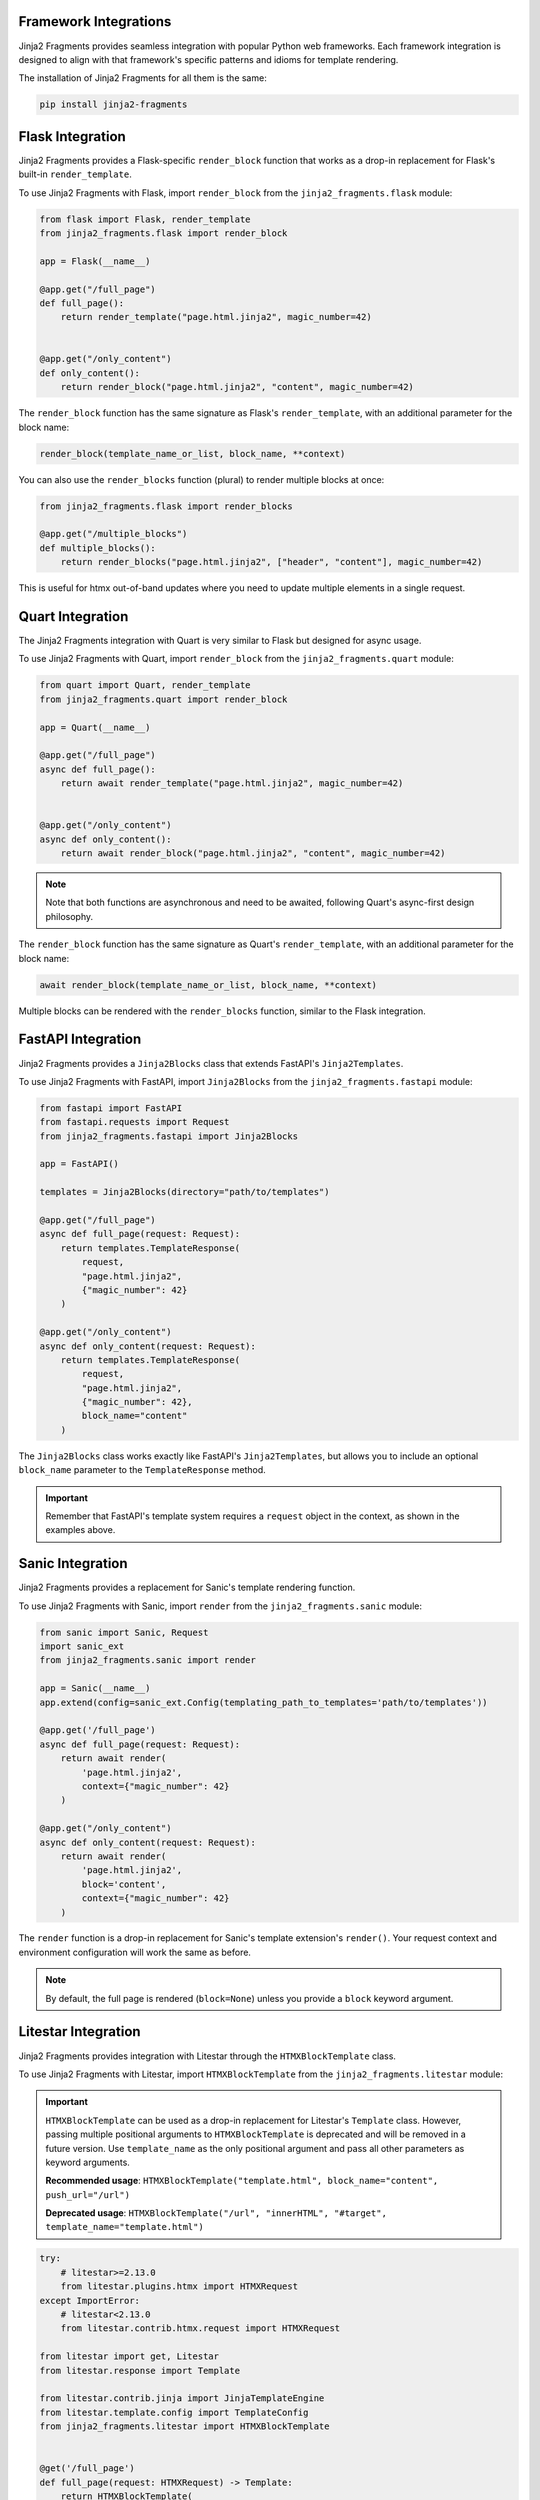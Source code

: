 
Framework Integrations
======================

Jinja2 Fragments provides seamless integration with popular Python web frameworks. Each framework integration is designed to align with that framework's specific patterns and idioms for template rendering.

The installation of Jinja2 Fragments for all them is the same:

.. code-block:: bash

   pip install jinja2-fragments


.. contents::
   :local:
   :depth: 2

Flask Integration
=================

Jinja2 Fragments provides a Flask-specific ``render_block`` function that works as a drop-in replacement for Flask's built-in ``render_template``.

To use Jinja2 Fragments with Flask, import ``render_block`` from the ``jinja2_fragments.flask`` module:

.. code-block:: python

   from flask import Flask, render_template
   from jinja2_fragments.flask import render_block

   app = Flask(__name__)

   @app.get("/full_page")
   def full_page():
       return render_template("page.html.jinja2", magic_number=42)


   @app.get("/only_content")
   def only_content():
       return render_block("page.html.jinja2", "content", magic_number=42)

The ``render_block`` function has the same signature as Flask's ``render_template``, with an additional parameter for the block name:

.. code-block:: python

   render_block(template_name_or_list, block_name, **context)


You can also use the ``render_blocks`` function (plural) to render multiple blocks at once:

.. code-block:: python

   from jinja2_fragments.flask import render_blocks

   @app.get("/multiple_blocks")
   def multiple_blocks():
       return render_blocks("page.html.jinja2", ["header", "content"], magic_number=42)

This is useful for htmx out-of-band updates where you need to update multiple elements in a single request.

Quart Integration
=================

The Jinja2 Fragments integration with Quart is very similar to Flask but designed for async usage.

To use Jinja2 Fragments with Quart, import ``render_block`` from the ``jinja2_fragments.quart`` module:

.. code-block:: python

   from quart import Quart, render_template
   from jinja2_fragments.quart import render_block

   app = Quart(__name__)

   @app.get("/full_page")
   async def full_page():
       return await render_template("page.html.jinja2", magic_number=42)


   @app.get("/only_content")
   async def only_content():
       return await render_block("page.html.jinja2", "content", magic_number=42)

.. note::
   Note that both functions are asynchronous and need to be awaited, following Quart's async-first design philosophy.

The ``render_block`` function has the same signature as Quart's ``render_template``, with an additional parameter for the block name:

.. code-block:: python

   await render_block(template_name_or_list, block_name, **context)

Multiple blocks can be rendered with the ``render_blocks`` function, similar to the Flask integration.

FastAPI Integration
===================

Jinja2 Fragments provides a ``Jinja2Blocks`` class that extends FastAPI's ``Jinja2Templates``.

To use Jinja2 Fragments with FastAPI, import ``Jinja2Blocks`` from the ``jinja2_fragments.fastapi`` module:

.. code-block:: python

   from fastapi import FastAPI
   from fastapi.requests import Request
   from jinja2_fragments.fastapi import Jinja2Blocks

   app = FastAPI()

   templates = Jinja2Blocks(directory="path/to/templates")

   @app.get("/full_page")
   async def full_page(request: Request):
       return templates.TemplateResponse(
           request,
           "page.html.jinja2",
           {"magic_number": 42}
       )

   @app.get("/only_content")
   async def only_content(request: Request):
       return templates.TemplateResponse(
           request,
           "page.html.jinja2",
           {"magic_number": 42},
           block_name="content"
       )

The ``Jinja2Blocks`` class works exactly like FastAPI's ``Jinja2Templates``, but allows you to include an optional ``block_name`` parameter to the ``TemplateResponse`` method.

.. important::
   Remember that FastAPI's template system requires a ``request`` object in the context, as shown in the examples above.

Sanic Integration
=================

Jinja2 Fragments provides a replacement for Sanic's template rendering function.

To use Jinja2 Fragments with Sanic, import ``render`` from the ``jinja2_fragments.sanic`` module:

.. code-block:: python

   from sanic import Sanic, Request
   import sanic_ext
   from jinja2_fragments.sanic import render

   app = Sanic(__name__)
   app.extend(config=sanic_ext.Config(templating_path_to_templates='path/to/templates'))

   @app.get('/full_page')
   async def full_page(request: Request):
       return await render(
           'page.html.jinja2',
           context={"magic_number": 42}
       )

   @app.get("/only_content")
   async def only_content(request: Request):
       return await render(
           'page.html.jinja2',
           block='content',
           context={"magic_number": 42}
       )

The ``render`` function is a drop-in replacement for Sanic's template extension's ``render()``. Your request context and environment configuration will work the same as before.

.. note::
   By default, the full page is rendered (``block=None``) unless you provide a ``block`` keyword argument.

Litestar Integration
====================

Jinja2 Fragments provides integration with Litestar through the ``HTMXBlockTemplate`` class.

To use Jinja2 Fragments with Litestar, import ``HTMXBlockTemplate`` from the ``jinja2_fragments.litestar`` module:

.. important::
   ``HTMXBlockTemplate`` can be used as a drop-in replacement for Litestar's ``Template`` class. 
   However, passing multiple positional arguments to ``HTMXBlockTemplate`` is deprecated and will be 
   removed in a future version. Use ``template_name`` as the only positional argument and pass all 
   other parameters as keyword arguments.
   
   **Recommended usage**: ``HTMXBlockTemplate("template.html", block_name="content", push_url="/url")``
   
   **Deprecated usage**: ``HTMXBlockTemplate("/url", "innerHTML", "#target", template_name="template.html")``

.. code-block:: python

   try:
       # litestar>=2.13.0
       from litestar.plugins.htmx import HTMXRequest
   except ImportError:
       # litestar<2.13.0
       from litestar.contrib.htmx.request import HTMXRequest
   
   from litestar import get, Litestar
   from litestar.response import Template

   from litestar.contrib.jinja import JinjaTemplateEngine
   from litestar.template.config import TemplateConfig
   from jinja2_fragments.litestar import HTMXBlockTemplate


   @get('/full_page')
   def full_page(request: HTMXRequest) -> Template:
       return HTMXBlockTemplate(
           template_name='page.html.jinja2',
           context={"magic_number": 42}
       )

   @get('/only_content')
   def only_content(request: HTMXRequest) -> Template:
       return HTMXBlockTemplate(
           template_name='page.html.jinja2',
           block_name='content',
           context={"magic_number": 42}
       )

   app = Litestar(
       route_handlers=[full_page, only_content],
       request_class=HTMXRequest,
       template_config=TemplateConfig(
           directory="path/to/templates",
           engine=JinjaTemplateEngine,
       )
   )

.. note::
    By default, the full page is rendered unless you provide a ``block_name`` keyword argument.
